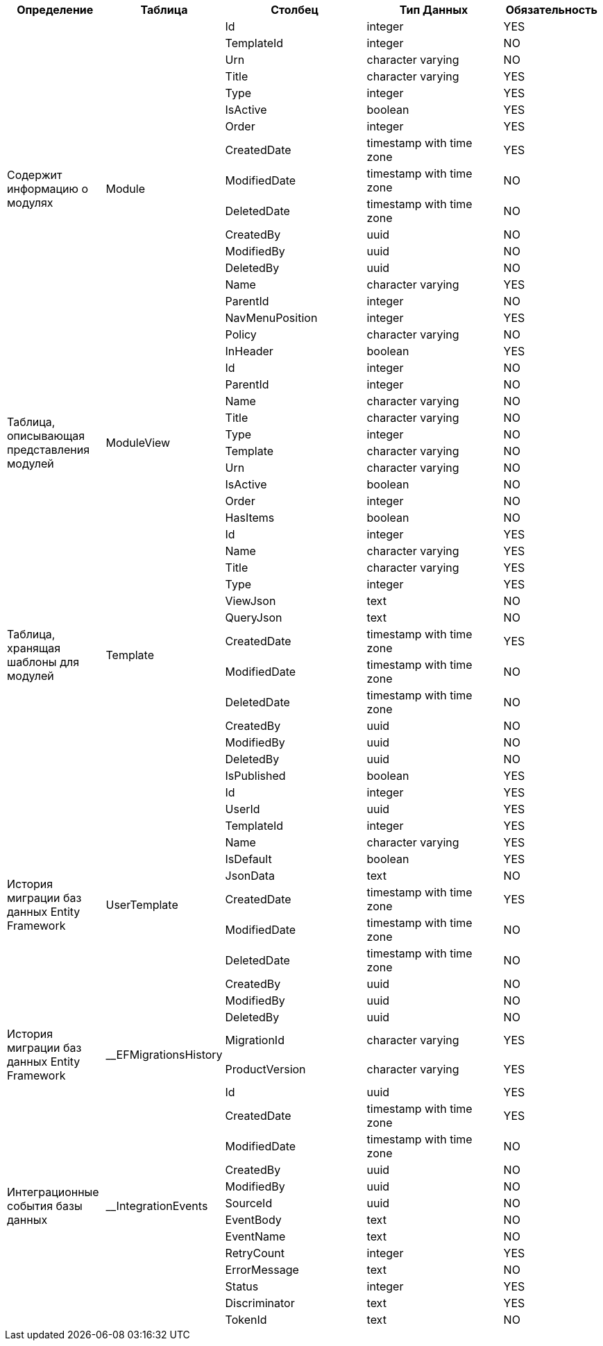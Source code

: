 [cols="2,2,3,3,2", options="header"]
|===
^| Определение                                  ^| Таблица               ^| Столбец         ^| Тип Данных               ^| Обязательность
.18+.^| Содержит информацию о модулях                .18+.^| Module                | Id              | integer                  | YES    
                       | TemplateId      | integer                  | NO     
                       | Urn             | character varying        | NO     
                       | Title           | character varying        | YES    
                       | Type            | integer                  | YES    
                       | IsActive        | boolean                  | YES    
                       | Order           | integer                  | YES    
                       | CreatedDate     | timestamp with time zone | YES    
                       | ModifiedDate    | timestamp with time zone | NO     
                       | DeletedDate     | timestamp with time zone | NO     
                       | CreatedBy       | uuid                     | NO     
                       | ModifiedBy      | uuid                     | NO     
                       | DeletedBy       | uuid                     | NO     
                       | Name            | character varying        | YES    
                       | ParentId        | integer                  | NO     
                       | NavMenuPosition | integer                  | YES    
                       | Policy          | character varying        | NO     
                       | InHeader        | boolean                  | YES    
.10+.^| Таблица, описывающая представления модулей   .10+.^| ModuleView            | Id              | integer                  | NO     
                       | ParentId        | integer                  | NO     
                       | Name            | character varying        | NO     
                       | Title           | character varying        | NO     
                       | Type            | integer                  | NO     
                       | Template        | character varying        | NO     
                       | Urn             | character varying        | NO     
                       | IsActive        | boolean                  | NO     
                       | Order           | integer                  | NO     
                       | HasItems        | boolean                  | NO     
.13+.^| Таблица, хранящая шаблоны для модулей        .13+.^| Template              | Id              | integer                  | YES    
                      | Name            | character varying        | YES    
                      | Title           | character varying        | YES    
                      | Type            | integer                  | YES    
                      | ViewJson        | text                     | NO     
                      | QueryJson       | text                     | NO     
                      | CreatedDate     | timestamp with time zone | YES    
                      | ModifiedDate    | timestamp with time zone | NO     
                      | DeletedDate     | timestamp with time zone | NO     
                      | CreatedBy       | uuid                     | NO     
                      | ModifiedBy      | uuid                     | NO     
                      | DeletedBy       | uuid                     | NO     
                      | IsPublished     | boolean                  | YES    
.12+.^| История миграции баз данных Entity Framework .12+.^| UserTemplate          | Id              | integer                  | YES    
                       | UserId          | uuid                     | YES    
                       | TemplateId      | integer                  | YES    
                       | Name            | character varying        | YES    
                       | IsDefault       | boolean                  | YES    
                       | JsonData        | text                     | NO     
                       | CreatedDate     | timestamp with time zone | YES    
                       | ModifiedDate    | timestamp with time zone | NO     
                       | DeletedDate     | timestamp with time zone | NO     
                       | CreatedBy       | uuid                     | NO     
                       | ModifiedBy      | uuid                     | NO     
                       | DeletedBy       | uuid                     | NO     
.2+.^| История миграции баз данных Entity Framework .2+.^| __EFMigrationsHistory | MigrationId     | character varying        | YES    
                       | ProductVersion  | character varying        | YES    
.13+.^| Интеграционные события базы данных           .13+.^| __IntegrationEvents   | Id              | uuid                     | YES    
                       | CreatedDate     | timestamp with time zone | YES    
                       | ModifiedDate    | timestamp with time zone | NO     
                       | CreatedBy       | uuid                     | NO     
                       | ModifiedBy      | uuid                     | NO     
                       | SourceId        | uuid                     | NO     
                       | EventBody       | text                     | NO     
                       | EventName       | text                     | NO     
                       | RetryCount      | integer                  | YES    
                       | ErrorMessage    | text                     | NO     
                       | Status          | integer                  | YES    
                       | Discriminator   | text                     | YES    
                       | TokenId         | text                     | NO     
|===
